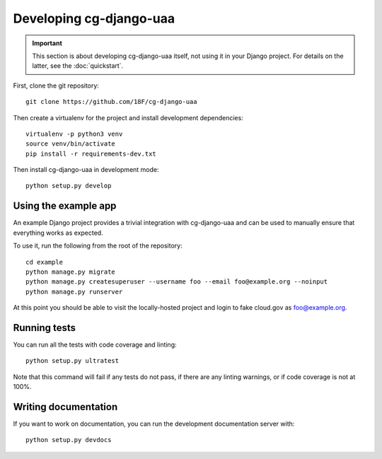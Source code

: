 Developing cg-django-uaa
========================

.. important::

    This section is about developing cg-django-uaa
    itself, not using it in your Django project. For
    details on the latter, see the :doc:`quickstart`.

.. highlight:: none

First, clone the git repository::

    git clone https://github.com/18F/cg-django-uaa

Then create a virtualenv for the project and install
development dependencies::

    virtualenv -p python3 venv
    source venv/bin/activate
    pip install -r requirements-dev.txt

Then install cg-django-uaa in development mode::

    python setup.py develop

Using the example app
~~~~~~~~~~~~~~~~~~~~~

An example Django project provides a trivial integration with
cg-django-uaa and can be used to manually ensure that everything
works as expected.

To use it, run the following from the root of the repository::

    cd example
    python manage.py migrate
    python manage.py createsuperuser --username foo --email foo@example.org --noinput
    python manage.py runserver

At this point you should be able to visit the locally-hosted project
and login to fake cloud.gov as foo@example.org.

Running tests
~~~~~~~~~~~~~

You can run all the tests with code coverage
and linting::

    python setup.py ultratest

Note that this command will fail if any tests do not pass, if
there are any linting warnings, or if code coverage is not at
100%.

Writing documentation
~~~~~~~~~~~~~~~~~~~~~

If you want to work on documentation, you can run the development
documentation server with::

    python setup.py devdocs
